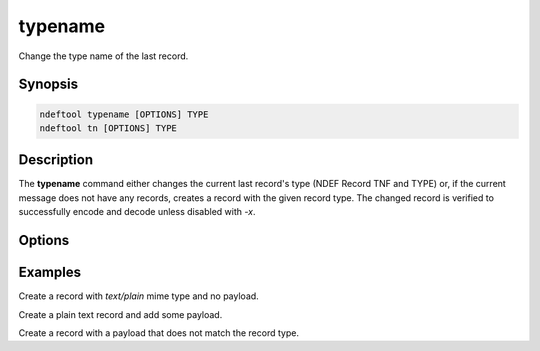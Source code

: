 .. -*- mode: rst; fill-column: 80 -*-

.. _typename:

typename
========

Change the type name of the last record.

Synopsis
--------

.. code::

   ndeftool typename [OPTIONS] TYPE
   ndeftool tn [OPTIONS] TYPE

Description
-----------

The **typename** command either changes the current last record's type (NDEF
Record TNF and TYPE) or, if the current message does not have any records,
creates a record with the given record type. The changed record is verified to
successfully encode and decode unless disabled with `-x`.

Options
-------

.. option:: -x, --no-check

            Do not check decoding after type name change.

.. option:: --help

            Show this message and exit.

Examples
--------

Create a record with `text/plain` mime type and no payload.

.. command-output:: ndeftool typename 'text/plain' print

Create a plain text record and add some payload.

.. command-output:: ndeftool typename 'text/plain' payload 'Hello World' print

Create a record with a payload that does not match the record type.

.. command-output:: ndeftool payload 'Hello World' typename -x 'urn:nfc:wkt:T' print -l
